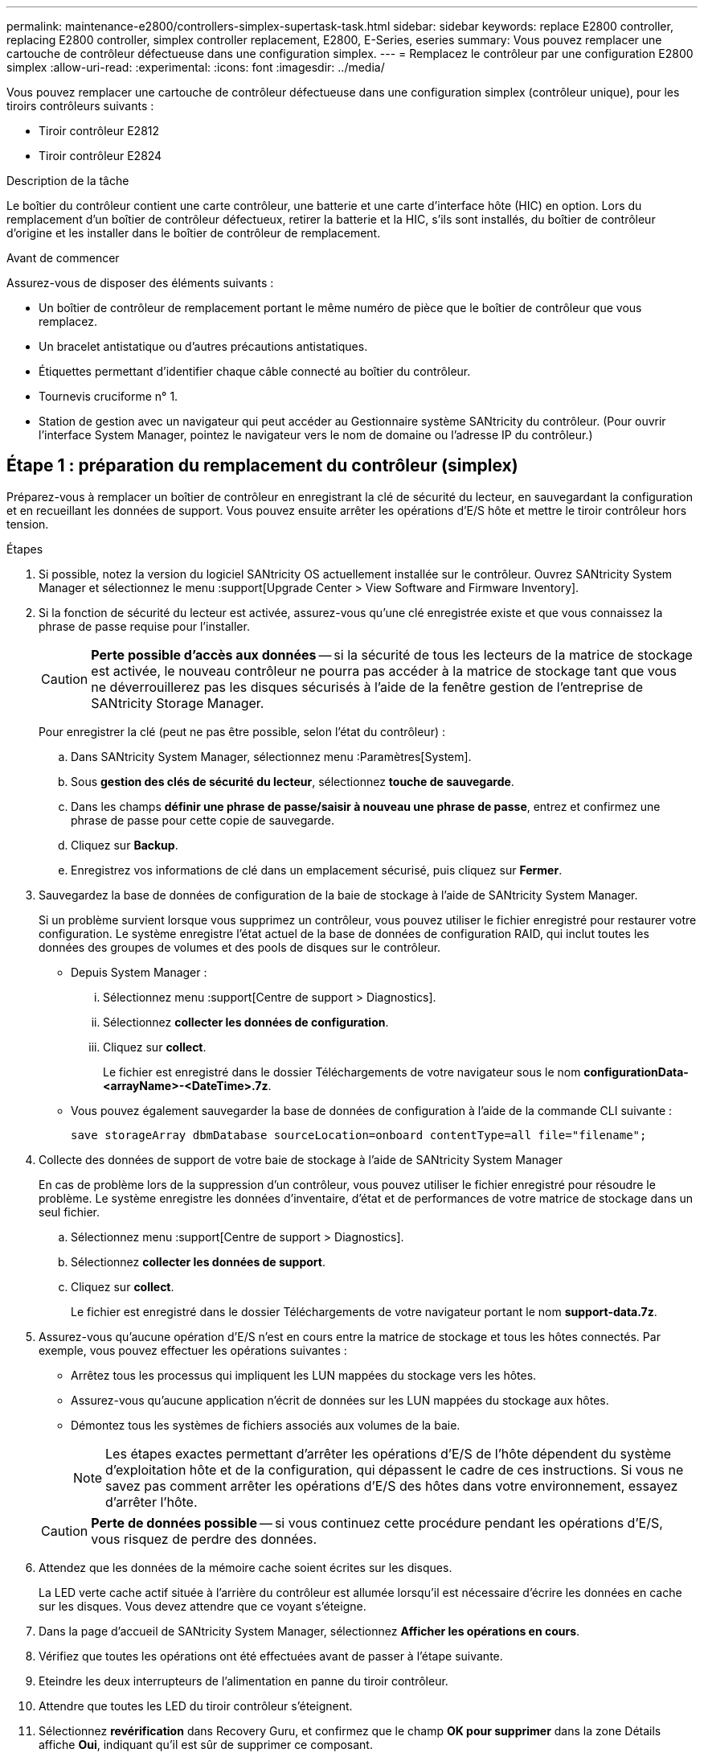 ---
permalink: maintenance-e2800/controllers-simplex-supertask-task.html 
sidebar: sidebar 
keywords: replace E2800 controller, replacing E2800 controller, simplex controller replacement, E2800, E-Series, eseries 
summary: Vous pouvez remplacer une cartouche de contrôleur défectueuse dans une configuration simplex. 
---
= Remplacez le contrôleur par une configuration E2800 simplex
:allow-uri-read: 
:experimental: 
:icons: font
:imagesdir: ../media/


[role="lead"]
Vous pouvez remplacer une cartouche de contrôleur défectueuse dans une configuration simplex (contrôleur unique), pour les tiroirs contrôleurs suivants :

* Tiroir contrôleur E2812
* Tiroir contrôleur E2824


.Description de la tâche
Le boîtier du contrôleur contient une carte contrôleur, une batterie et une carte d'interface hôte (HIC) en option. Lors du remplacement d'un boîtier de contrôleur défectueux, retirer la batterie et la HIC, s'ils sont installés, du boîtier de contrôleur d'origine et les installer dans le boîtier de contrôleur de remplacement.

.Avant de commencer
Assurez-vous de disposer des éléments suivants :

* Un boîtier de contrôleur de remplacement portant le même numéro de pièce que le boîtier de contrôleur que vous remplacez.
* Un bracelet antistatique ou d'autres précautions antistatiques.
* Étiquettes permettant d'identifier chaque câble connecté au boîtier du contrôleur.
* Tournevis cruciforme n° 1.
* Station de gestion avec un navigateur qui peut accéder au Gestionnaire système SANtricity du contrôleur. (Pour ouvrir l'interface System Manager, pointez le navigateur vers le nom de domaine ou l'adresse IP du contrôleur.)




== Étape 1 : préparation du remplacement du contrôleur (simplex)

Préparez-vous à remplacer un boîtier de contrôleur en enregistrant la clé de sécurité du lecteur, en sauvegardant la configuration et en recueillant les données de support. Vous pouvez ensuite arrêter les opérations d'E/S hôte et mettre le tiroir contrôleur hors tension.

.Étapes
. Si possible, notez la version du logiciel SANtricity OS actuellement installée sur le contrôleur. Ouvrez SANtricity System Manager et sélectionnez le menu :support[Upgrade Center > View Software and Firmware Inventory].
. Si la fonction de sécurité du lecteur est activée, assurez-vous qu'une clé enregistrée existe et que vous connaissez la phrase de passe requise pour l'installer.
+

CAUTION: *Perte possible d'accès aux données* -- si la sécurité de tous les lecteurs de la matrice de stockage est activée, le nouveau contrôleur ne pourra pas accéder à la matrice de stockage tant que vous ne déverrouillerez pas les disques sécurisés à l'aide de la fenêtre gestion de l'entreprise de SANtricity Storage Manager.

+
Pour enregistrer la clé (peut ne pas être possible, selon l'état du contrôleur) :

+
.. Dans SANtricity System Manager, sélectionnez menu :Paramètres[System].
.. Sous *gestion des clés de sécurité du lecteur*, sélectionnez *touche de sauvegarde*.
.. Dans les champs *définir une phrase de passe/saisir à nouveau une phrase de passe*, entrez et confirmez une phrase de passe pour cette copie de sauvegarde.
.. Cliquez sur *Backup*.
.. Enregistrez vos informations de clé dans un emplacement sécurisé, puis cliquez sur *Fermer*.


. Sauvegardez la base de données de configuration de la baie de stockage à l'aide de SANtricity System Manager.
+
Si un problème survient lorsque vous supprimez un contrôleur, vous pouvez utiliser le fichier enregistré pour restaurer votre configuration. Le système enregistre l'état actuel de la base de données de configuration RAID, qui inclut toutes les données des groupes de volumes et des pools de disques sur le contrôleur.

+
** Depuis System Manager :
+
... Sélectionnez menu :support[Centre de support > Diagnostics].
... Sélectionnez *collecter les données de configuration*.
... Cliquez sur *collect*.
+
Le fichier est enregistré dans le dossier Téléchargements de votre navigateur sous le nom *configurationData-<arrayName>-<DateTime>.7z*.



** Vous pouvez également sauvegarder la base de données de configuration à l'aide de la commande CLI suivante :
+
`save storageArray dbmDatabase sourceLocation=onboard contentType=all file="filename";`



. Collecte des données de support de votre baie de stockage à l'aide de SANtricity System Manager
+
En cas de problème lors de la suppression d'un contrôleur, vous pouvez utiliser le fichier enregistré pour résoudre le problème. Le système enregistre les données d'inventaire, d'état et de performances de votre matrice de stockage dans un seul fichier.

+
.. Sélectionnez menu :support[Centre de support > Diagnostics].
.. Sélectionnez *collecter les données de support*.
.. Cliquez sur *collect*.
+
Le fichier est enregistré dans le dossier Téléchargements de votre navigateur portant le nom *support-data.7z*.



. Assurez-vous qu'aucune opération d'E/S n'est en cours entre la matrice de stockage et tous les hôtes connectés. Par exemple, vous pouvez effectuer les opérations suivantes :
+
** Arrêtez tous les processus qui impliquent les LUN mappées du stockage vers les hôtes.
** Assurez-vous qu'aucune application n'écrit de données sur les LUN mappées du stockage aux hôtes.
** Démontez tous les systèmes de fichiers associés aux volumes de la baie.
+

NOTE: Les étapes exactes permettant d'arrêter les opérations d'E/S de l'hôte dépendent du système d'exploitation hôte et de la configuration, qui dépassent le cadre de ces instructions. Si vous ne savez pas comment arrêter les opérations d'E/S des hôtes dans votre environnement, essayez d'arrêter l'hôte.

+

CAUTION: *Perte de données possible* -- si vous continuez cette procédure pendant les opérations d'E/S, vous risquez de perdre des données.



. Attendez que les données de la mémoire cache soient écrites sur les disques.
+
La LED verte cache actif située à l'arrière du contrôleur est allumée lorsqu'il est nécessaire d'écrire les données en cache sur les disques. Vous devez attendre que ce voyant s'éteigne.

. Dans la page d'accueil de SANtricity System Manager, sélectionnez *Afficher les opérations en cours*.
. Vérifiez que toutes les opérations ont été effectuées avant de passer à l'étape suivante.
. Eteindre les deux interrupteurs de l'alimentation en panne du tiroir contrôleur.
. Attendre que toutes les LED du tiroir contrôleur s'éteignent.
. Sélectionnez *revérification* dans Recovery Guru, et confirmez que le champ *OK pour supprimer* dans la zone Détails affiche *Oui*, indiquant qu'il est sûr de supprimer ce composant.
+
Les données de la matrice de stockage ne seront accessibles qu'après avoir remplacé le boîtier du contrôleur.





== Étape 2 : retrait du contrôleur défectueux (simplex)

Remplacez le réservoir défectueux par un neuf.



=== Étape 2a : retrait du boîtier du contrôleur (simplex)

Déposer un boîtier de contrôleur.

.Étapes
. Placez un bracelet antistatique ou prenez d'autres précautions antistatiques.
. Etiqueter chaque câble relié au boîtier du contrôleur.
. Débrancher tous les câbles du boîtier du contrôleur.
+

CAUTION: Pour éviter de dégrader les performances, ne pas tordre, plier, pincer ou marcher sur les câbles.

. Si les ports HIC du boîtier du contrôleur utilisent des émetteurs-récepteurs SFP+, retirez les SFP.
+
Comme vous devez retirer la HIC du contrôleur défaillant, vous devez retirer tous les SFP des ports HIC. Toutefois, vous pouvez laisser tous les SFP installés dans les ports hôtes de la carte de base. Lorsque vous êtes prêt à raccorder le nouveau contrôleur, il vous suffit de déplacer ces SFP vers le nouveau boîtier de contrôleur. Cette approche est particulièrement utile si vous disposez de plusieurs types de SFP.

. Vérifiez que la LED du cache actif située à l'arrière du contrôleur est éteinte.
+
La LED verte cache actif située à l'arrière du contrôleur est allumée lorsqu'il est nécessaire d'écrire les données en cache sur les disques. Vous devez attendre que ce voyant s'éteigne avant de retirer le boîtier du contrôleur.

+

NOTE: La figure montre un exemple de cartouche de contrôleur. Votre contrôleur peut avoir un nombre différent et un type différent de ports hôtes.

+
image::../media/28_dwg_2800_controller_attn_led_maint-e2800.gif[28 dwg 2800 contrôleur attn led maint e2800]

+
*(1)* _cache LED active_

. Appuyez sur le loquet de la poignée de came jusqu'à ce qu'il se libère, puis ouvrez la poignée de came vers la droite pour libérer le boîtier du contrôleur du fond de panier central.
+
image::../media/28_dwg_e2824_remove_controller_canister_simplex_maint-e2800.gif[28 dwg e2824 retirer la cartouche de contrôleur simplex maint. e2800]

+
*(1)* _canister_

+
*(2)* _poignée de came_

. A l'aide de deux mains et de la poignée de came, faites glisser le boîtier du contrôleur hors de la tablette.
+

CAUTION: Toujours utiliser deux mains pour soutenir le poids d'un boîtier de contrôleur.

+
Lorsque vous retirez le boîtier du contrôleur, un rabat se met en place pour bloquer la baie vide, ce qui contribue à maintenir le débit d'air et le refroidissement.

. Retournez le boîtier du contrôleur afin que le capot amovible soit orienté vers le haut.
. Placez le boîtier du contrôleur sur une surface plane et exempte d'électricité statique.




=== Étape 2b : retrait de la batterie (simplex)

Après avoir retiré le boîtier du contrôleur du shelf, retirez la batterie.

.Étapes
. Retirez le couvercle du boîtier du contrôleur en appuyant sur le bouton et en faisant glisser le couvercle hors de celui-ci.
. Vérifiez que le voyant vert à l'intérieur du contrôleur (entre la batterie et les modules DIMM) est éteint.
+
Si ce voyant vert est allumé, le contrôleur utilise toujours l'alimentation de la batterie. Vous devez attendre que ce voyant s'éteigne avant de retirer des composants.

+
image::../media/28_dwg_e2800_internal_cache_active_led_maint-e2800.gif[28 dwg e2800 cache interne led maint e2800 active]

+
*(1)* _cache interne actif_

+
*(2)* _batterie_

. Repérez le loquet de dégagement bleu de la batterie.
. Déverrouillez la batterie en appuyant sur le loquet de déverrouillage vers le bas et en l'éloignant du boîtier du contrôleur.
+
image::../media/28_dwg_e2800_remove_battery_maint-e2800.gif[28 dwg e2800 retirer le bloc-batterie e2800]

+
*(1)* _loquet de dégagement de la batterie_

+
*(2)* _batterie_

. Soulevez la batterie et faites-la glisser hors du boîtier du contrôleur.




=== Étape 2c : retrait de la carte d'interface hôte (simplex)

Si le boîtier du contrôleur comporte une carte d'interface hôte (HIC), retirez la carte HIC du boîtier du contrôleur d'origine pour pouvoir la réutiliser dans le nouveau boîtier du contrôleur.

.Étapes
. À l'aide d'un tournevis cruciforme n° 1, retirez les vis qui fixent le cadran HIC au boîtier du contrôleur.
+
Il y a quatre vis : une sur le dessus, une sur le côté et deux sur l'avant.

+
image::../media/28_dwg_e2800_hic_faceplace_screws_maint-e2800.gif[28 dwg e2800 vis à face arrière maint e2800]

. Retirez la plaque HIC.
. À l'aide de vos doigts ou d'un tournevis cruciforme, desserrez les trois vis à molette qui fixent le HIC à la carte contrôleur.
. Détachez avec précaution la carte HIC de la carte contrôleur en la soulevant et en la faisant glisser vers l'arrière.
+

CAUTION: Veillez à ne pas rayer ou heurter les composants au bas de la HIC ou au-dessus de la carte contrôleur.

+
image::../media/28_dwg_e2800_hic_thumbscrews_maint-e2800.gif[28 dwg e2800 vis moletées maint e2800]

+
*(1)* _carte d'interface hôte_

+
*(2)* _vis_

. Placez le HIC sur une surface antistatique.




== Étape 3 : installation d'un nouveau contrôleur (simplex)

Installez un nouveau boîtier de contrôleur pour remplacer le boîtier défectueux.



=== Étape 3a : installation de la batterie (simplex)

Installer la batterie dans le boîtier de contrôleur de remplacement. Vous pouvez installer la batterie que vous avez retirée du boîtier du contrôleur d'origine ou installer une nouvelle batterie que vous avez commandée.

.Étapes
. Déballez le boîtier du contrôleur de remplacement et placez-le sur une surface plane et sans électricité statique de sorte que le couvercle amovible soit orienté vers le haut.
+
Conservez les matériaux d'emballage à utiliser lors de l'expédition du boîtier de contrôleur défectueux.

. Appuyez sur le bouton du capot et faites glisser le capot pour le retirer.
. Orientez le boîtier du contrôleur de manière à ce que le logement de la batterie soit orienté vers vous.
. Insérez la batterie dans le boîtier du contrôleur en l'inclinant légèrement vers le bas.
+
Vous devez insérer la bride métallique située à l'avant de la batterie dans la fente située au bas du boîtier du contrôleur et faire glisser le haut de la batterie sous la petite goupille d'alignement située sur le côté gauche du boîtier.

. Déplacez le loquet de la batterie vers le haut pour fixer la batterie.
+
Lorsque le loquet s'enclenche, le bas des crochets de verrouillage se trouve dans une fente métallique du châssis.

+
image::../media/28_dwg_e2800_insert_battery_maint-e2800.gif[28 dwg e2800 insérer la pile dans le bloc e2800]

+
*(1)* _loquet de dégagement de la batterie_

+
*(2)* _batterie_

. Retournez le boîtier du contrôleur pour vérifier que la batterie est correctement installée.
+

CAUTION: *Dommages matériels possibles* -- la bride métallique à l'avant de la batterie doit être complètement insérée dans la fente du boîtier du contrôleur (comme illustré sur la première figure). Si la batterie n'est pas installée correctement (comme illustré sur la deuxième figure), la bride métallique risque de toucher la carte contrôleur, ce qui endommagerait le contrôleur lorsque vous mettez le système sous tension.

+
** *Correct* -- la bride métallique de la batterie est complètement insérée dans le logement du contrôleur :
+
image:../media/28_dwg_e2800_battery_flange_ok_maint-e2800.gif[""]

** *Incorrect* -- la bride métallique de la batterie n'est pas insérée dans le logement du contrôleur :
+
image:../media/28_dwg_e2800_battery_flange_not_ok_maint-e2800.gif[""]







=== Étape 3b : installation de la carte d'interface hôte (simplex)

Si vous avez retiré une carte d'interface hôte (HIC) du boîtier de contrôleur d'origine, installez cette HIC dans le nouveau boîtier de contrôleur.

.Étapes
. À l'aide d'un tournevis cruciforme n° 1, retirez les quatre vis qui fixent le cache blanc au boîtier du contrôleur de remplacement, puis retirez le cache.
. Alignez les trois vis moletées de la HIC avec les trous correspondants du contrôleur, puis alignez le connecteur situé au bas de la HIC avec le connecteur d'interface HIC de la carte contrôleur.
+
Veillez à ne pas rayer ou heurter les composants au bas de la HIC ou au-dessus de la carte contrôleur.

. Abaisser avec précaution la HIC et mettre le connecteur HIC en place en appuyant doucement sur la HIC.
+

CAUTION: *Dommages possibles à l'équipement* -- faites très attention de ne pas pincer le connecteur ruban doré pour les voyants du contrôleur entre la HIC et les vis à molette.

+
image::../media/28_dwg_e2800_hic_thumbscrews_maint-e2800.gif[28 dwg e2800 vis moletées maint e2800]

+
*(1)* _carte d'interface hôte_

+
*(2)* _vis_

. Serrez les vis à molette HIC à la main.
+
N'utilisez pas de tournevis, sinon vous risquez de trop serrer les vis.

. À l'aide d'un tournevis cruciforme n° 1, fixez la carte HIC que vous avez retirée du boîtier de contrôleur d'origine sur le nouveau boîtier de contrôleur à l'aide de quatre vis.
+
image::../media/28_dwg_e2800_hic_faceplace_screws_maint-e2800.gif[28 dwg e2800 vis à face arrière maint e2800]





=== Étape 3c : installation d'un nouveau boîtier de contrôleur (simplex)

Après avoir installé la batterie et le HIC, vous pouvez installer le nouveau boîtier de contrôleur dans le shelf.

.Étapes
. Réinstallez le couvercle sur le boîtier du contrôleur en faisant glisser le couvercle de l'arrière vers l'avant jusqu'à ce que le bouton s'enclenche.
. Retournez le boîtier du contrôleur, de sorte que le capot amovible soit orienté vers le bas.
. Avec la poignée de came en position ouverte, faites glisser le boîtier du contrôleur complètement dans la tablette du contrôleur.
+
image::../media/28_dwg_e2824_remove_controller_canister_simplex_maint-e2800.gif[28 dwg e2824 retirer la cartouche de contrôleur simplex maint. e2800]

+
*(1)* _canister_

+
*(2)* _poignée de came_

. Déplacez la poignée de came vers la gauche pour verrouiller le boîtier du contrôleur en place.
. Installez les SFP depuis le contrôleur d'origine dans les ports hôte du nouveau contrôleur et reconnectez tous les câbles.
+
Si vous utilisez plusieurs protocoles hôtes, assurez-vous d'installer les SFP dans les ports hôtes appropriés.

. Déterminez comment attribuer une adresse IP au contrôleur de remplacement, en fonction de la connexion ou non de son port Ethernet 1 (étiqueté P1) à un réseau doté d'un serveur DHCP et de la sécurité de tous les lecteurs.
+
|===
| Utilisation du serveur DHCP ? | Tous les disques sont sécurisés ? | Étapes 


 a| 
Oui.
 a| 
Non
 a| 
Le nouveau contrôleur obtient son adresse IP depuis le serveur DHCP. Cette valeur peut être différente de l'adresse IP du contrôleur d'origine. Localisez l'adresse MAC indiquée sur l'étiquette au dos du contrôleur de remplacement et contactez votre administrateur réseau pour obtenir l'adresse IP attribuée par le serveur DHCP.



 a| 
Oui.
 a| 
Oui.
 a| 
Le nouveau contrôleur obtient son adresse IP depuis le serveur DHCP. Cette valeur peut être différente de l'adresse IP du contrôleur d'origine. Localisez l'adresse MAC indiquée sur l'étiquette au dos du contrôleur de remplacement et contactez votre administrateur réseau pour obtenir l'adresse IP attribuée par le serveur DHCP. Vous pouvez ensuite déverrouiller les lecteurs à l'aide de l'interface de ligne de commande.



 a| 
Non
 a| 
Non
 a| 
Le nouveau contrôleur adopte l'adresse IP du contrôleur que vous avez retiré.



 a| 
Non
 a| 
Oui.
 a| 
Vous devez définir manuellement l'adresse IP du nouveau contrôleur. (Vous pouvez réutiliser l'adresse IP de l'ancien contrôleur ou utiliser une nouvelle adresse IP.) Lorsque le contrôleur a une adresse IP, vous pouvez déverrouiller les lecteurs à l'aide de l'interface de ligne de commande. Une fois les disques déverrouillés, le nouveau contrôleur réutilise automatiquement l'adresse IP du contrôleur d'origine.

|===




== Étape 4 : remplacement complet du contrôleur (simplex)

Mettez le tiroir contrôleur sous tension, collectez les données de support et reprenez les opérations.

.Étapes
. Allumer les deux boutons d'alimentation à l'arrière du tiroir contrôleur.
+
** N'éteignez pas les interrupteurs d'alimentation pendant le processus de mise sous tension, qui dure généralement 90 secondes ou moins.
** Les ventilateurs de chaque shelf sont très bruyants lors du premier démarrage. Le bruit est normal au démarrage.


. Au démarrage du contrôleur, vérifier les LED du contrôleur et l'affichage à sept segments.
+
** L'affichage à sept segments montre la séquence répétée *OS*, *SD*, *_blank_* pour indiquer que le contrôleur exécute le traitement début de journée (SOD). Une fois qu'un contrôleur a démarré avec succès, son affichage à sept segments doit afficher l'ID du bac.
** Le voyant d'avertissement orange du contrôleur s'allume puis s'éteint, à moins qu'une erreur ne s'affiche.
** Les voyants verts Host Link s'allument.
+

NOTE: La figure montre un exemple de cartouche de contrôleur. Votre contrôleur peut avoir un nombre différent et un type différent de ports hôtes.

+
image::../media/28_dwg_attn_led_7s_display_maint-e2800.gif[28 dwg voyant attn 7s maint. e2800]

+
*(1)* _voyant attention (ambre)_

+
*(2)* _affichage à sept segments_

+
*(3)* _LED Host Link_



. Si l'un des voyants d'avertissement du tiroir du contrôleur reste allumé, vérifier que le boîtier du contrôleur a été correctement installé et que tous les câbles sont correctement installés. Réinstallez le boîtier du contrôleur, si nécessaire.
+

NOTE: Si vous ne pouvez pas résoudre le problème, contactez le support technique.

. Si la matrice de stockage est dotée de disques sécurisés, importez la clé de sécurité du lecteur ; sinon, passez à l'étape suivante. Suivez la procédure appropriée ci-dessous pour une matrice de stockage avec tous les disques sécurisés ou un mélange de disques sécurisés et non sécurisés.
+

NOTE: _Disques non sécurisés_ sont des disques non attribués, des disques de secours globaux ou des disques faisant partie d'un groupe de volumes ou d'un pool qui n'est pas sécurisé par la fonction de sécurité du lecteur. _Secure Drives_ sont des lecteurs affectés qui font partie d'un groupe de volumes sécurisé ou d'un pool de disques à l'aide de Drive Security.

+
** *Disques sécurisés uniquement (pas de disques non sécurisés)* :
+
... Accéder à l'interface de ligne de commande de la baie de stockage.
... Entrez la commande suivante pour importer la clé de sécurité :
+
[listing]
----
import storageArray securityKey file="C:/file.slk"
passPhrase="passPhrase";
----
+
où ?

+
**** `C:/file.slk` représente l'emplacement du répertoire et le nom de la clé de sécurité de votre lecteur
**** `passPhrase` Est la phrase de passe nécessaire pour déverrouiller le fichier une fois la clé de sécurité importée, le contrôleur redémarre et le nouveau contrôleur adopte les paramètres enregistrés pour la matrice de stockage.


... Passer à l'étape suivante pour vérifier que le nouveau contrôleur est optimal.


** *Combinaison de disques sécurisés et non sécurisés* :
+
... Collectez le pack de support et ouvrez le profil de la matrice de stockage.
... Recherchez et enregistrez tous les emplacements des lecteurs non sécurisés, qui se trouvent dans le pack de support.
... Mettez le système hors tension.
... Retirez les lecteurs non sécurisés.
... Remplacer le contrôleur.
... Mettez le système sous tension et attendez que l'écran à sept segments affiche le numéro du bac.
... Dans SANtricity System Manager, sélectionnez menu :Paramètres[System].
... Dans la section gestion des clés de sécurité, sélectionnez *Créer/changer la clé* pour créer une nouvelle clé de sécurité.
... Sélectionnez *déverrouiller les lecteurs sécurisés* pour importer la clé de sécurité que vous avez enregistrée.
... Exécutez le `set allDrives nativeState` Commande CLI.
+
Le contrôleur va redémarrer automatiquement.

... Attendez que le contrôleur s'amorce et que l'écran à sept segments indique le numéro du bac ou un L5 clignotant.
... Mettez le système hors tension.
... Réinstallez les disques non sécurisés.
... Réinitialise le contrôleur en utilisant SANtricity System Manager.
... Mettez le système sous tension et attendez que l'écran à sept segments affiche le numéro du bac.
... Passer à l'étape suivante pour vérifier que le nouveau contrôleur est optimal.




. Depuis SANtricity System Manager, vérifiez que le nouveau contrôleur est optimal.
+
.. Sélectionnez *matériel*.
.. Pour le tiroir contrôleur, sélectionnez *Afficher l'arrière du tiroir*.
.. Sélectionnez le boîtier du contrôleur que vous avez remplacé.
.. Sélectionnez *Paramètres d'affichage*.
.. Vérifiez que le *Status* du contrôleur est optimal.
.. Si l'état n'est pas optimal, mettez le contrôleur en surbrillance et sélectionnez *placer en ligne*.


. Lorsque le contrôleur est de nouveau en ligne, vérifiez si une incompatibilité NVSRAM est signalée dans Recovery Guru.
+
.. Si une incompatibilité NVSRAM est signalée, mettez à niveau NVSRAM à l'aide de la commande SMcli suivante :
+
[listing]
----
SMcli <controller A IP> <controller B IP> -u admin -p <password> -k -c "download storageArray NVSRAM file=\"C:\Users\testuser\Downloads\NVSRAM .dlp file>\" forceDownload=TRUE;"
----
+
Le `-k` le paramètre est requis si la baie n'est pas sécurisée par https.



+

NOTE: Si la commande SMcli ne peut pas être terminée, contactez https://www.netapp.com/company/contact-us/support/["Support technique NetApp"^] vous pouvez également vous connecter au https://mysupport.netapp.com["Site de support NetApp"^] pour créer un cas.

. Collecte des données de support de votre baie de stockage à l'aide de SANtricity System Manager
+
.. Sélectionnez menu :support[Centre de support > *Diagnostics].
.. Sélectionnez *collecter les données de support*.
.. Cliquez sur *collect*.
+
Le fichier est enregistré dans le dossier Téléchargements de votre navigateur portant le nom *support-data.7z*.





.Et la suite ?
Le remplacement de votre contrôleur est terminé. Vous pouvez reprendre les opérations normales.
